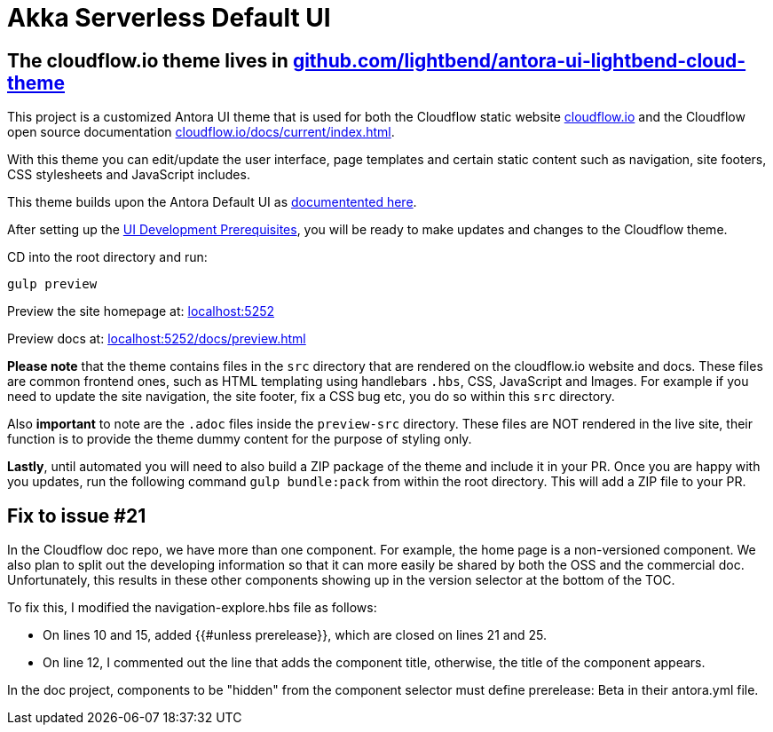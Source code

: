 = Akka Serverless Default UI
// Settings:
:experimental:
:hide-uri-scheme:

## The cloudflow.io theme lives in https://github.com/lightbend/antora-ui-lightbend-cloud-theme



This project is a customized Antora UI theme that is used for both the Cloudflow static website https://cloudflow.io/[cloudflow.io] and the Cloudflow open source documentation https://cloudflow.io/docs/current/index.html[cloudflow.io/docs/current/index.html].

With this theme you can edit/update the user interface, page templates and certain static content such as navigation, site footers, CSS stylesheets and JavaScript includes. 

This theme builds upon the Antora Default UI as https://docs.antora.org/antora-ui-default/[documentented here].

After setting up the https://docs.antora.org/antora-ui-default/prerequisites/[UI Development Prerequisites], you will be ready to make updates and changes to the Cloudflow theme.

CD into the root directory and run:

`gulp preview` 

Preview the site homepage at: http://localhost:5252

Preview docs at: http://localhost:5252/docs/preview.html


*Please note* that the theme contains files in the `src` directory that are rendered on the cloudflow.io website and docs. These files are common frontend ones, such as HTML templating using handlebars `.hbs`, CSS, JavaScript and Images. For example if you need to update the site navigation, the site footer, fix a CSS bug etc, you do so within this `src` directory.

Also *important* to note are the `.adoc` files inside the `preview-src` directory. These files are NOT rendered in the live site, their function is to provide the theme dummy content for the purpose of styling only. 

*Lastly*, until automated you will need to also build a ZIP package of the theme and include it in your PR. Once you are happy with you updates, run the following command `gulp bundle:pack` from within the root directory. This will add a ZIP file to your PR. 

== Fix to issue #21

In the Cloudflow doc repo, we have more than one component. For example, the home page is a non-versioned component. We also plan to split out the developing information so that it can more easily be shared by both the OSS and the commercial doc. Unfortunately, this results in these other components showing up in the version selector at the bottom of the TOC. 

To fix this, I modified the navigation-explore.hbs file as follows:

* On lines 10 and 15, added {{#unless prerelease}}, which are closed on lines 21 and 25.
* On line 12, I commented out the line that adds the component title, otherwise, the title of the component appears.

In the doc project, components to be "hidden" from the component selector must define prerelease: Beta in their antora.yml file. 

